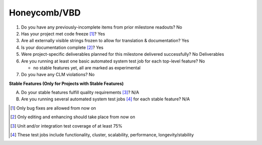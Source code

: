 =============
Honeycomb/VBD
=============

1. Do you have any previously-incomplete items from prior milestone
   readouts? No

2. Has your project met code freeze [1]_? Yes

3. Are all externally visible strings frozen to allow for translation &
   documentation? Yes

4. Is your documentation complete [2]_? Yes

5. Were project-specific deliverables planned for this milestone delivered
   successfully? No Deliverables

6. Are you running at least one basic automated system test job for each
   top-level feature? No

   - no stable features yet, all are marked as experimental

7. Do you have any CLM violations? No

**Stable Features (Only for Projects with Stable Features)**

A. Do your stable features fulfill quality requirements [3]_? N/A
B. Are you running several automated system test jobs [4]_ for each stable
   feature? N/A

.. [1] Only bug fixes are allowed from now on
.. [2] Only editing and enhancing should take place from now on
.. [3] Unit and/or integration test coverage of at least 75%
.. [4] These test jobs include functionality, cluster, scalability, performance,
       longevity/stability
